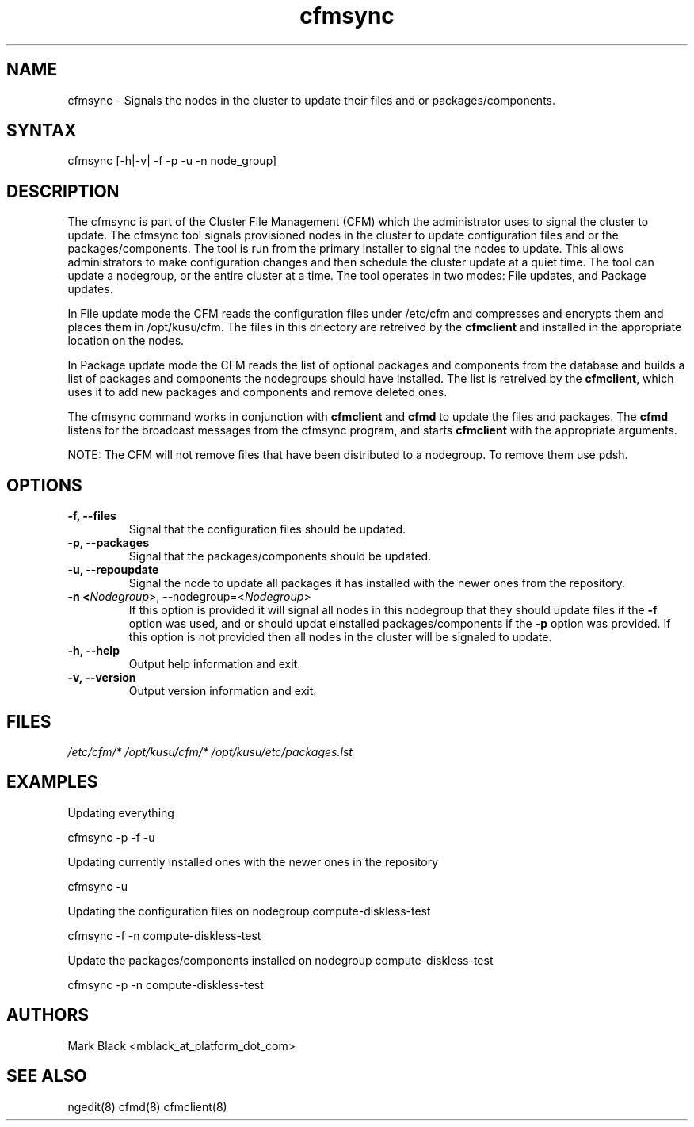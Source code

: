 .\" Copyright (c) 2007 Platform Computing Inc
.TH "cfmsync" "8" "5.0.0" "Mark Black" "Kusu Base"
.SH "NAME"
.LP 
cfmsync \- Signals the nodes in the cluster to update their files and or packages/components.
.SH "SYNTAX"
.LP 
cfmsync [\-h|\-v| \-f \-p \-u \-n node_group]
.LP 
.SH "DESCRIPTION"
.LP 
The cfmsync is part of the Cluster File Management (CFM) which the administrator uses to signal the cluster to update.
The cfmsync tool signals provisioned nodes in the cluster to update configuration files and or the packages/components.  The tool is run from the primary installer to signal the nodes to update.  This allows administrators to make configuration changes and then schedule the cluster update at a quiet time.  The tool can update a nodegroup, or the entire cluster at a time.
The tool operates in two modes:  File updates, and Package updates.
.LP 
In File update mode the CFM reads the configuration files under /etc/cfm and compresses and encrypts them and places them in /opt/kusu/cfm.  The files in this driectory are retreived by the \fBcfmclient\fR and installed in the appropriate location on the nodes.
.LP 
In Package update mode the CFM reads the list of optional packages and components from the database and builds a list of packages and components the nodegroups should have installed.  The list is retreived by the \fBcfmclient\fR, which uses it to add new packages and components and remove deleted ones.
.LP 
The cfmsync command works in conjunction with \fBcfmclient\fR and \fBcfmd\fR to update the files and packages.  The \fBcfmd\fR listens for the broadcast messages from the cfmsync program, and starts \fBcfmclient\fR with the appropriate arguments.
.LP 
NOTE:  The CFM will not remove files that have been distributed to a nodegroup.  To remove them use pdsh.

.SH "OPTIONS"
.LP 
.TP 
\fB\-f, \-\-files\fR
Signal that the configuration files should be updated.
.TP 
\fB\-p, \-\-packages\fR
Signal that the packages/components should be updated.
.TP 
\fB\-u, \-\-repoupdate\fR
Signal the node to update all packages it has installed with the newer ones from the repository.
.TP 
\fB\-n <\fINodegroup\fR>, \-\-nodegroup=<\fINodegroup\fR>\fR
If this option is provided it will signal all nodes in this nodegroup that they should update files if the \fB\-f\fR option was used, and or should updat einstalled packages/components if the \fB\-p\fR option was provided.  If this option is not provided then all nodes in the cluster will be signaled to update.
.TP 
\fB\-h, \-\-help\fR
Output help information and exit.
.TP 
\fB\-v, \-\-version\fR
Output version information and exit.
.SH "FILES"
.LP 
\fI/etc/cfm/*\fP 
\fI/opt/kusu/cfm/*\fP
\fI/opt/kusu/etc/packages.lst\fP
.SH "EXAMPLES"
.LP 
Updating everything
.LP 
   cfmsync \-p \-f \-u
.LP 
Updating currently installed ones with the newer ones in the repository
.LP 
   cfmsync \-u
.LP
Updating the configuration files on nodegroup compute\-diskless\-test
.LP 
   cfmsync \-f \-n compute\-diskless\-test
.LP 
Update the packages/components installed on nodegroup compute\-diskless\-test
.LP 
   cfmsync \-p \-n compute\-diskless\-test

.SH "AUTHORS"
.LP 
Mark Black <mblack_at_platform_dot_com>
.SH "SEE ALSO"
.LP 
ngedit(8) cfmd(8) cfmclient(8) 
